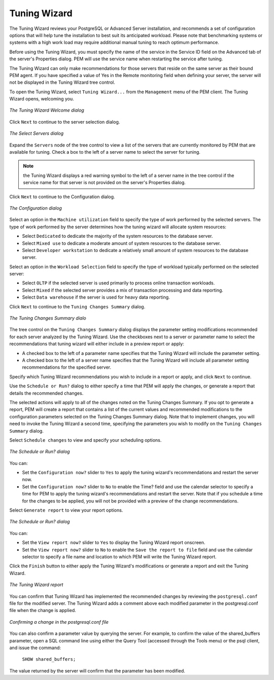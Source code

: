 Tuning Wizard
=============
.. index:: Tuning Wizard

The Tuning Wizard reviews your PostgreSQL or Advanced Server
installation, and recommends a set of configuration options that will
help tune the installation to best suit its anticipated workload. Please
note that benchmarking systems or systems with a high work load may
require additional manual tuning to reach optimum performance.

Before using the Tuning Wizard, you must specify the name of the service
in the Service ID field on the Advanced tab of the server's Properties
dialog. PEM will use the service name when restarting the service after
tuning.

The Tuning Wizard can only make recommendations for those servers that
reside on the same server as their bound PEM agent. If you have
specified a value of Yes in the Remote monitoring field when defining
your server, the server will not be displayed in the Tuning Wizard tree
control.

To open the Tuning Wizard, select ``Tuning Wizard...`` from the ``Management``
menu of the PEM client. The Tuning Wizard opens, welcoming you.

.. figure:: images/tuning_wizard_welcome.png
   :alt: The Tuning Wizard Welcome dialog
   :align: center

   *The Tuning Wizard Welcome dialog*

Click ``Next`` to continue to the server selection dialog.

.. figure:: images/tuning_wizard_select_servers.png
   :alt: The Select Servers dialog
   :align: center

   *The Select Servers dialog*

Expand the ``Servers`` node of the tree control to view a list of the
servers that are currently monitored by PEM that are available for
tuning. Check a box to the left of a server name to select the server
for tuning.

.. Note:: the Tuning Wizard displays a red warning symbol to the left of a server name in the tree control if the service name for that server is not provided on the server's Properties dialog.

Click ``Next`` to continue to the Configuration dialog.

.. figure:: images/tuning_wizard_configuration.png
   :alt: The Configuration dialog
   :align: center

   *The Configuration dialog*

Select an option in the ``Machine utilization`` field to specify the type of
work performed by the selected servers. The type of work performed by
the server determines how the tuning wizard will allocate system
resources:

-  Select ``Dedicated`` to dedicate the majority of the system resources to
   the database server.

-  Select ``Mixed use`` to dedicate a moderate amount of system resources to
   the database server.

-  Select ``Developer workstation`` to dedicate a relatively small amount of
   system resources to the database server.

Select an option in the ``Workload Selection`` field to specify the type of
workload typically performed on the selected server:

-  Select ``OLTP`` if the selected server is used primarily to process
   online transaction workloads.

-  Select ``Mixed`` if the selected server provides a mix of transaction
   processing and data reporting.

-  Select ``Data warehouse`` if the server is used for heavy data reporting.

Click ``Next`` to continue to the ``Tuning Changes Summary`` dialog.

.. figure:: images/tuning_wizard_tuning_changes_summary.png
   :alt: The Tuning Changes Summary dialo
   :align: center

   *The Tuning Changes Summary dialo*

The tree control on the ``Tuning Changes Summary`` dialog displays the
parameter setting modifications recommended for each server analyzed by
the Tuning Wizard. Use the checkboxes next to a server or parameter name
to select the recommendations that tuning wizard will either include in
a preview report or apply:

-  A checked box to the left of a parameter name specifies that the
   Tuning Wizard will include the parameter setting.

-  A checked box to the left of a server name specifies that the Tuning
   Wizard will include all parameter setting recommendations for the
   specified server.

Specify which Tuning Wizard recommendations you wish to include in a
report or apply, and click ``Next`` to continue.

Use the ``Schedule or Run?`` dialog to either specify a time that PEM will
apply the changes, or generate a report that details the recommended
changes.

The selected actions will apply to all of the changes noted on the
Tuning Changes Summary. If you opt to generate a report, PEM will create
a report that contains a list of the current values and recommended
modifications to the configuration parameters selected on the Tuning
Changes Summary dialog. Note that to implement changes, you will need to
invoke the Tuning Wizard a second time, specifying the parameters you
wish to modify on the ``Tuning Changes Summary`` dialog.

Select ``Schedule changes`` to view and specify your scheduling options.

.. figure:: images/tuning_wizard_schedule_or_run.png
   :alt: The Schedule or Run? dialog
   :align: center

   *The Schedule or Run? dialog*

You can:

-  Set the ``Configuration now?`` slider to ``Yes`` to apply the tuning wizard's
   recommendations and restart the server now.

-  Set the ``Configuration now?`` slider to ``No`` to enable the Time? field and
   use the calendar selector to specify a time for PEM to apply the
   tuning wizard's recommendations and restart the server. Note that if
   you schedule a time for the changes to be applied, you will not be
   provided with a preview of the change recommendations.

Select ``Generate report`` to view your report options.

.. figure:: images/tuning_wizard_schedule_or_run_1.png
   :alt: The Schedule or Run? dialog
   :align: center

   *The Schedule or Run? dialog*

You can:

-  Set the ``View report now?`` slider to ``Yes`` to display the Tuning Wizard
   report onscreen.

-  Set the ``View report now?`` slider to ``No`` to enable the ``Save the report
   to file`` field and use the calendar selector to specify a file name
   and location to which PEM will write the Tuning Wizard report.

Click the ``Finish`` button to either apply the Tuning Wizard's
modifications or generate a report and exit the Tuning
Wizard.

.. figure:: images/tuning_wizard_report.png
   :alt: The Tuning Wizard report
   :align: center

   *The Tuning Wizard report*

You can confirm that Tuning Wizard has implemented the recommended
changes by reviewing the ``postgresql.conf`` file for the modified server.
The Tuning Wizard adds a comment above each modified parameter in the
postgresql.conf file when the change is applied.

.. figure:: images/change_postgresql.png
   :alt: Confirming a change in the postgresql.conf file
   :align: center

   *Confirming a change in the postgresql.conf file*

You can also confirm a parameter value by querying the server. For
example, to confirm the value of the shared_buffers parameter, open a
SQL command line using either the Query Tool (accessed through the Tools
menu) or the psql client, and issue the command:

   ``SHOW shared_buffers;``

The value returned by the server will confirm that the parameter has
been modified.
